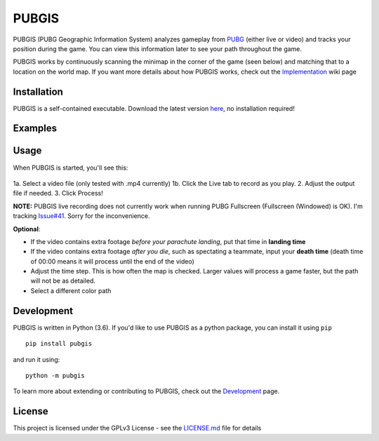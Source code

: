 |icon| PUBGIS |Build status| |Github All Releases| |PyPI|
=========================================================

PUBGIS (PUBG Geographic Information System) analyzes gameplay from
`PUBG`_ (either live or video) and tracks your position during the game.
You can view this information later to see your path throughout the
game.

PUBGIS works by continuously scanning the minimap in the corner of the
game (seen below) and matching that to a location on the world map. If
you want more details about how PUBGIS works, check out the
`Implementation`_ wiki page

Installation
------------

PUBGIS is a self-contained executable. Download the latest version
`here`_, no installation required!

Examples
--------

.. image:: https://github.com/andrewzwicky/PUBGIS/raw/master/docs/composite_example.png

Usage
-----

When PUBGIS is started, you'll see this:

.. figure:: https://github.com/andrewzwicky/PUBGIS/raw/master/docs/example_setup.jpg
   :scale: 45 %

1a. Select a video file (only tested with .mp4 currently)
1b. Click the Live tab to record as you play.
2. Adjust the output file if needed.
3. Click Process!

**NOTE:**  PUBGIS live recording does not currently work when running PUBG Fullscreen (Fullscreen (Windowed) is OK). I'm tracking `Issue#41`_. Sorry for the inconvenience.

**Optional**:

* If the video contains extra footage *before your parachute landing*, put that time in **landing time**

* If the video contains extra footage *after you die*, such as spectating a teammate, input your **death time** (death time of 00:00 means it will process until the end of the video)

* Adjust the time step. This is how often the map is checked. Larger values will process a game faster, but the path will not be as detailed.

* Select a different color path

Development
-----------

PUBGIS is written in Python (3.6). If you'd like to use PUBGIS as a
python package, you can install it using ``pip``

::

    pip install pubgis

and run it using:

::

    python -m pubgis

To learn more about extending or contributing to PUBGIS, check out the
`Development`_ page.

License
-------

This project is licensed under the GPLv3 License - see the `LICENSE.md`_
file for details

.. _PUBG: https://www.playbattlegrounds.com/main.pu
.. _Implementation: https://github.com/andrewzwicky/PUBGIS/wiki/Implementation
.. _here: https://github.com/andrewzwicky/PUBGIS/releases/latest
.. _Issue#41: https://github.com/andrewzwicky/PUBGIS/releases/latest
.. _Development: https://github.com/andrewzwicky/PUBGIS/wiki/Development
.. _LICENSE.md: LICENSE.md

.. |icon| image:: pubgis/images/icons/navigation_32.png
.. |Build status| image:: https://ci.appveyor.com/api/projects/status/sbooipngsjk1kx46/branch/master?svg=true
   :target: https://ci.appveyor.com/project/andrewzwicky/pubgis/branch/master
.. |Github All Releases| image:: https://img.shields.io/github/downloads/andrewzwicky/PUBGIS/total.svg
   :target: https://github.com/andrewzwicky/PUBGIS/releases/latest
.. |PyPI| image:: https://img.shields.io/pypi/v/PUBGIS.svg
   :target: https://pypi.python.org/pypi/PUBGIS
